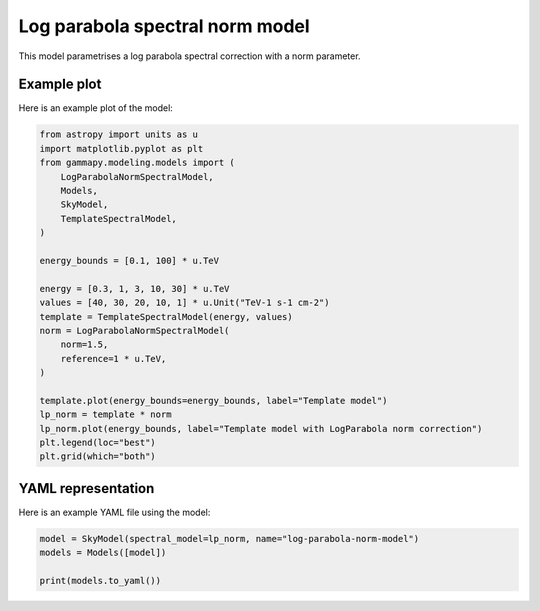 
.. DO NOT EDIT.
.. THIS FILE WAS AUTOMATICALLY GENERATED BY SPHINX-GALLERY.
.. TO MAKE CHANGES, EDIT THE SOURCE PYTHON FILE:
.. "user-guide/model-gallery/spectral/plot_logparabola_norm_spectral.py"
.. LINE NUMBERS ARE GIVEN BELOW.

.. only:: html

    .. note::
        :class: sphx-glr-download-link-note

        :ref:`Go to the end <sphx_glr_download_user-guide_model-gallery_spectral_plot_logparabola_norm_spectral.py>`
        to download the full example code. or to run this example in your browser via Binder

.. rst-class:: sphx-glr-example-title

.. _sphx_glr_user-guide_model-gallery_spectral_plot_logparabola_norm_spectral.py:


.. _logparabola-spectral-norm-model:

Log parabola spectral norm model
================================

This model parametrises a log parabola spectral correction with a norm parameter.

.. GENERATED FROM PYTHON SOURCE LINES 12-15

Example plot
------------
Here is an example plot of the model:

.. GENERATED FROM PYTHON SOURCE LINES 15-42

.. code-block:: Python


    from astropy import units as u
    import matplotlib.pyplot as plt
    from gammapy.modeling.models import (
        LogParabolaNormSpectralModel,
        Models,
        SkyModel,
        TemplateSpectralModel,
    )

    energy_bounds = [0.1, 100] * u.TeV

    energy = [0.3, 1, 3, 10, 30] * u.TeV
    values = [40, 30, 20, 10, 1] * u.Unit("TeV-1 s-1 cm-2")
    template = TemplateSpectralModel(energy, values)
    norm = LogParabolaNormSpectralModel(
        norm=1.5,
        reference=1 * u.TeV,
    )

    template.plot(energy_bounds=energy_bounds, label="Template model")
    lp_norm = template * norm
    lp_norm.plot(energy_bounds, label="Template model with LogParabola norm correction")
    plt.legend(loc="best")
    plt.grid(which="both")





.. image-sg:: /user-guide/model-gallery/spectral/images/sphx_glr_plot_logparabola_norm_spectral_001.png
   :alt: plot logparabola norm spectral
   :srcset: /user-guide/model-gallery/spectral/images/sphx_glr_plot_logparabola_norm_spectral_001.png
   :class: sphx-glr-single-img





.. GENERATED FROM PYTHON SOURCE LINES 43-46

YAML representation
-------------------
Here is an example YAML file using the model:

.. GENERATED FROM PYTHON SOURCE LINES 46-51

.. code-block:: Python


    model = SkyModel(spectral_model=lp_norm, name="log-parabola-norm-model")
    models = Models([model])

    print(models.to_yaml())




.. rst-class:: sphx-glr-script-out

 .. code-block:: none

    components:
    -   name: log-parabola-norm-model
        type: SkyModel
        spectral:
            type: CompoundSpectralModel
            model1:
                type: TemplateSpectralModel
                parameters: []
                energy:
                    data:
                    - 0.3
                    - 1.0
                    - 3.0
                    - 10.0
                    - 30.0
                    unit: TeV
                values:
                    data:
                    - 40.0
                    - 30.0
                    - 20.0
                    - 10.0
                    - 1.0
                    unit: 1 / (cm2 s TeV)
            model2:
                type: LogParabolaNormSpectralModel
                parameters:
                -   name: norm
                    value: 1.5
                -   name: reference
                    value: 1.0
                    unit: TeV
                -   name: alpha
                    value: 0.0
                -   name: beta
                    value: 0.0
            operator: mul
    metadata:
        creator: Gammapy 1.3.dev1108+g3132bb30e.d20241007
        date: '2024-10-07T16:09:34.441237'
        origin: null






.. _sphx_glr_download_user-guide_model-gallery_spectral_plot_logparabola_norm_spectral.py:

.. only:: html

  .. container:: sphx-glr-footer sphx-glr-footer-example

    .. container:: binder-badge

      .. image:: images/binder_badge_logo.svg
        :target: https://mybinder.org/v2/gh/gammapy/gammapy-webpage/main?urlpath=lab/tree/notebooks/dev/user-guide/model-gallery/spectral/plot_logparabola_norm_spectral.ipynb
        :alt: Launch binder
        :width: 150 px

    .. container:: sphx-glr-download sphx-glr-download-jupyter

      :download:`Download Jupyter notebook: plot_logparabola_norm_spectral.ipynb <plot_logparabola_norm_spectral.ipynb>`

    .. container:: sphx-glr-download sphx-glr-download-python

      :download:`Download Python source code: plot_logparabola_norm_spectral.py <plot_logparabola_norm_spectral.py>`

    .. container:: sphx-glr-download sphx-glr-download-zip

      :download:`Download zipped: plot_logparabola_norm_spectral.zip <plot_logparabola_norm_spectral.zip>`


.. only:: html

 .. rst-class:: sphx-glr-signature

    `Gallery generated by Sphinx-Gallery <https://sphinx-gallery.github.io>`_
